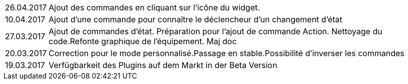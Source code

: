 ﻿[horizontal]

26.04.2017:: Ajout des commandes en cliquant sur l'icône du widget.

10.04.2017:: Ajout d'une commande pour connaître le déclencheur d'un changement d'état

27.03.2017:: Ajout de commandes d'état. Préparation pour l'ajout de commande Action. Nettoyage du code.Refonte graphique de l'équipement. Maj doc

20.03.2017:: Correction pour le mode personnalisé.Passage en stable.Possibilité d'inverser les commandes

19.03.2017:: Verfügbarkeit des Plugins auf dem Markt in der Beta Version